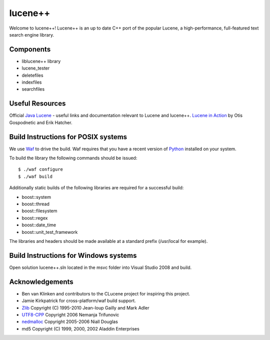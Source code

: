 lucene++
==========

Welcome to lucene++!
Lucene++ is an up to date C++ port of the popular Lucene, a high-performance, full-featured text search engine library.


Components
----------------

- liblucene++ library
- lucene_tester
- deletefiles
- indexfiles
- searchfiles


Useful Resources
----------------

Official `Java Lucene <http://lucene.apache.org/java/docs/index.html>`_ - useful links and documentation relevant to Lucene and lucene++.
`Lucene in Action <http://www.amazon.com/Lucene-Action-Otis-Gospodnetic/dp/1932394281/ref=sr_1_1?ie=UTF8&s=books&qid=1261343174&sr=8-1>`_ by Otis Gospodnetic and Erik Hatcher.


Build Instructions for POSIX systems
------------------------------------

We use `Waf <http://code.google.com/p/waf/>`_ to drive the build. Waf requires that you have a recent version of `Python <http://python.org>`_ installed on your system.  

To build the library the following commands should be issued::

    $ ./waf configure
    $ ./waf build


Additionally static builds of the following libraries are required for a successful build:

- boost::system
- boost::thread
- boost::filesystem
- boost::regex
- boost::date_time
- boost::unit_test_framework

The libraries and headers should be made available at a standard prefix (/usr/local for example).


Build Instructions for Windows systems
--------------------------------------

Open solution lucene++.sln located in the msvc folder into Visual Studio 2008 and build.


Acknowledgements
----------------

- Ben van Klinken and contributors to the CLucene project for inspiring this project.
- Jamie Kirkpatrick for cross-platform/waf build support.

- `Zlib <http://www.zlib.net>`_ Copyright (C) 1995-2010 Jean-loup Gailly and Mark Adler
- `UTF8-CPP <http://utfcpp.sourceforge.net/>`_ Copyright 2006 Nemanja Trifunovic
- `nedmalloc <http://sourceforge.net/projects/nedmalloc/>`_ Copyright 2005-2006 Niall Douglas
- md5 Copyright (C) 1999, 2000, 2002 Aladdin Enterprises



